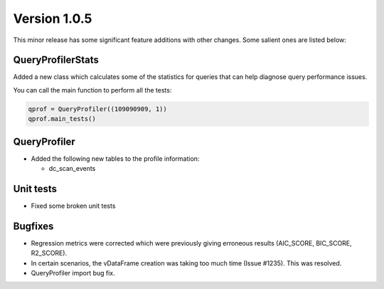 .. _whats_new_v1_0_5:

===============
Version 1.0.5
===============

This minor release has some significant feature additions with other changes. Some salient ones are listed below:

QueryProfilerStats
------------------


Added a new class which calculates some of the statistics for queries that can help diagnose query performance issues.

You can call the main function to perform all the tests:

.. code-block::

  qprof = QueryProfiler((109090909, 1))
  qprof.main_tests()


QueryProfiler
-----------------------

- Added the following new tables to the profile information:

  - dc_scan_events


Unit tests
-----------------

- Fixed some broken unit tests



Bugfixes
------------

- Regression metrics were corrected which were previously giving erroneous results (AIC_SCORE, BIC_SCORE, R2_SCORE).
- In certain scenarios, the vDataFrame creation was taking too much time (Issue #1235). This was resolved.
- QueryProfiler import bug fix. 

